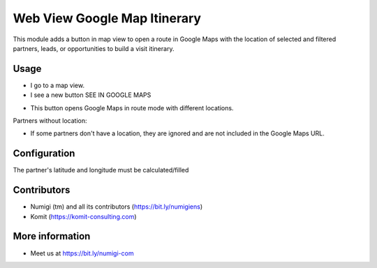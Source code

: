 Web View Google Map Itinerary
=============================
This module adds a button in map view to open a route in Google Maps with the location of selected and filtered
partners, leads, or opportunities to build a visit itinerary.

Usage
-----
- I go to a map view.
- I see a new button SEE IN GOOGLE MAPS

.. image:: static/description/web_view_google_map_itinerary_button.png

- This button opens Google Maps in route mode with different locations.

.. image:: static/description/web_view_google_map_itinerary_google_maps.png

Partners without location:

- If some partners don't have a location, they are ignored and are not included in the Google Maps URL.

Configuration
-------------
The partner's latitude and longitude must be calculated/filled

Contributors
------------
* Numigi (tm) and all its contributors (https://bit.ly/numigiens)
* Komit (https://komit-consulting.com)

More information
----------------
* Meet us at https://bit.ly/numigi-com
